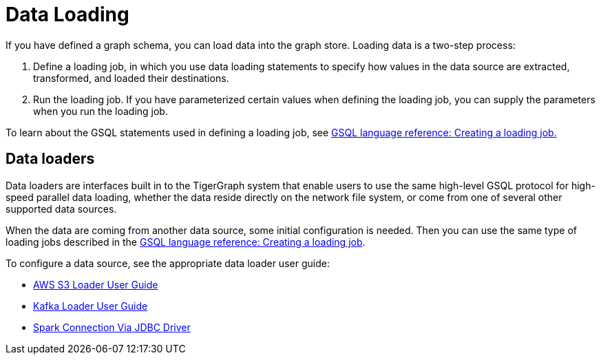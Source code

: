 = Data Loading
:description: Introduction to data loading and data loaders in TigerGraph.
:page-aliases: README.adoc, data-loading.adoc, readme.adoc

If you have defined a graph schema, you can load data into the graph store. Loading data is a two-step process:

1. Define a loading job, in which you use data loading statements to specify how values in the data source are extracted, transformed, and loaded their destinations. 
2. Run the loading job. If you have parameterized certain values when defining the loading job, you can supply the parameters when you run the loading job. 

To learn about the GSQL statements used in defining a loading job, see xref:gsql-ref:ddl-and-loading:creating-a-loading-job.adoc[GSQL language reference: Creating a loading job.]

== Data loaders
Data loaders are interfaces built in to the TigerGraph system that enable users to use the same high-level GSQL protocol for high-speed parallel data loading, whether the data reside directly on the network file system, or come from one of several other supported data sources. 

When the data are coming from another data source, some  initial configuration is needed.
Then you can use the same type of loading jobs described in the xref:gsql-ref:ddl-and-loading:creating-a-loading-job.adoc[GSQL language reference: Creating a loading job].

To configure a data source, see the appropriate data loader user guide:

* xref:s3-loader-user-guide.adoc[AWS S3 Loader User Guide]
* xref:kafka-loader/index.adoc[Kafka Loader User Guide]
* xref:spark-connection-via-jdbc-driver.adoc[Spark Connection Via JDBC Driver]
